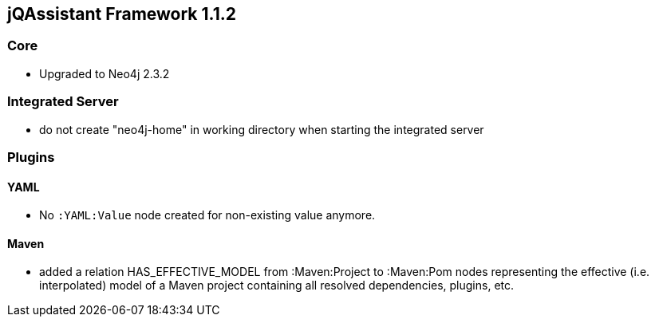 == jQAssistant Framework 1.1.2

=== Core
- Upgraded to Neo4j 2.3.2

=== Integrated Server
- do not create "neo4j-home" in working directory when starting the integrated server

=== Plugins

==== YAML

- No `:YAML:Value` node created for non-existing value anymore.

==== Maven
- added a relation HAS_EFFECTIVE_MODEL from :Maven:Project to :Maven:Pom nodes representing the effective (i.e. interpolated)
  model of a Maven project containing all resolved dependencies, plugins, etc.
